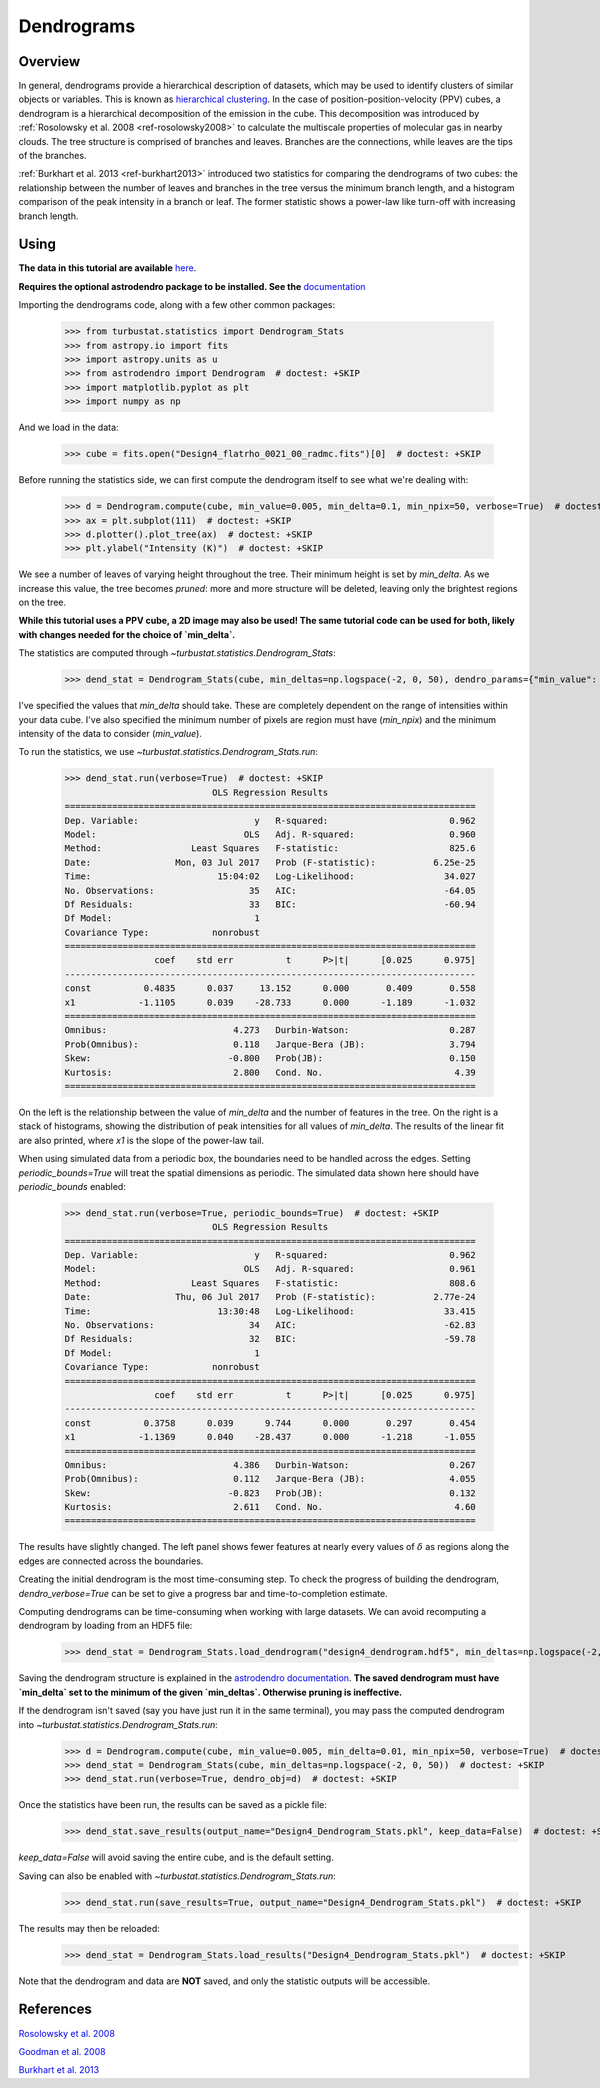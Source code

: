 
***********
Dendrograms
***********

Overview
--------

In general, dendrograms provide a hierarchical description of datasets, which may be used to identify clusters of similar objects or variables. This is known as `hierarchical clustering <https://en.wikipedia.org/wiki/Hierarchical_clustering>`_. In the case of position-position-velocity (PPV) cubes, a dendrogram is a hierarchical decomposition of the emission in the cube. This decomposition was introduced by :ref:`Rosolowsky et al. 2008 <ref-rosolowsky2008>` to calculate the multiscale properties of molecular gas in nearby clouds. The tree structure is comprised of branches and leaves. Branches are the connections, while leaves are the tips of the branches.

:ref:`Burkhart et al. 2013 <ref-burkhart2013>` introduced two statistics for comparing the dendrograms of two cubes: the relationship between the number of leaves and branches in the tree versus the minimum branch length, and a histogram comparison of the peak intensity in a branch or leaf. The former statistic shows a power-law like turn-off with increasing branch length.

Using
-----

**The data in this tutorial are available** `here <https://girder.hub.yt/#user/57b31aee7b6f080001528c6d/folder/59721a30cc387500017dbe37>`_.

**Requires the optional astrodendro package to be installed. See the** `documentation <http://dendrograms.org/>`_

Importing the dendrograms code, along with a few other common packages:

    >>> from turbustat.statistics import Dendrogram_Stats
    >>> from astropy.io import fits
    >>> import astropy.units as u
    >>> from astrodendro import Dendrogram  # doctest: +SKIP
    >>> import matplotlib.pyplot as plt
    >>> import numpy as np

And we load in the data:

    >>> cube = fits.open("Design4_flatrho_0021_00_radmc.fits")[0]  # doctest: +SKIP

Before running the statistics side, we can first compute the dendrogram itself to see what we're dealing with:

    >>> d = Dendrogram.compute(cube, min_value=0.005, min_delta=0.1, min_npix=50, verbose=True)  # doctest: +SKIP
    >>> ax = plt.subplot(111)  # doctest: +SKIP
    >>> d.plotter().plot_tree(ax)  # doctest: +SKIP
    >>> plt.ylabel("Intensity (K)")  # doctest: +SKIP

.. image:: images/design4_dendrogram.png

We see a number of leaves of varying height throughout the tree. Their minimum height is set by `min_delta`. As we increase this value, the tree becomes *pruned*: more and more structure will be deleted, leaving only the brightest regions on the tree.

**While this tutorial uses a PPV cube, a 2D image may also be used! The same tutorial code can be used for both, likely with changes needed for the choice of `min_delta`.**

The statistics are computed through `~turbustat.statistics.Dendrogram_Stats`:

    >>> dend_stat = Dendrogram_Stats(cube, min_deltas=np.logspace(-2, 0, 50), dendro_params={"min_value": 0.005, "min_npix": 50})  # doctest: +SKIP

I've specified the values that `min_delta` should take. These are completely dependent on the range of intensities within your data cube. I've also specified the minimum number of pixels are region must have (`min_npix`) and the minimum intensity of the data to consider (`min_value`).

To run the statistics, we use `~turbustat.statistics.Dendrogram_Stats.run`:

    >>> dend_stat.run(verbose=True)  # doctest: +SKIP
                                OLS Regression Results
    ==============================================================================
    Dep. Variable:                      y   R-squared:                       0.962
    Model:                            OLS   Adj. R-squared:                  0.960
    Method:                 Least Squares   F-statistic:                     825.6
    Date:                Mon, 03 Jul 2017   Prob (F-statistic):           6.25e-25
    Time:                        15:04:02   Log-Likelihood:                 34.027
    No. Observations:                  35   AIC:                            -64.05
    Df Residuals:                      33   BIC:                            -60.94
    Df Model:                           1
    Covariance Type:            nonrobust
    ==============================================================================
                     coef    std err          t      P>|t|      [0.025      0.975]
    ------------------------------------------------------------------------------
    const          0.4835      0.037     13.152      0.000       0.409       0.558
    x1            -1.1105      0.039    -28.733      0.000      -1.189      -1.032
    ==============================================================================
    Omnibus:                        4.273   Durbin-Watson:                   0.287
    Prob(Omnibus):                  0.118   Jarque-Bera (JB):                3.794
    Skew:                          -0.800   Prob(JB):                        0.150
    Kurtosis:                       2.800   Cond. No.                         4.39
    ==============================================================================


.. image:: images/design4_dendrogram_stats.png

On the left is the relationship between the value of `min_delta` and the number of features in the tree. On the right is a stack of histograms, showing the distribution of peak intensities for all values of `min_delta`. The results of the linear fit are also printed, where `x1` is the slope of the power-law tail.

When using simulated data from a periodic box, the boundaries need to be handled across the edges. Setting `periodic_bounds=True` will treat the spatial dimensions as periodic. The simulated data shown here should have `periodic_bounds` enabled:

    >>> dend_stat.run(verbose=True, periodic_bounds=True)  # doctest: +SKIP
                                OLS Regression Results
    ==============================================================================
    Dep. Variable:                      y   R-squared:                       0.962
    Model:                            OLS   Adj. R-squared:                  0.961
    Method:                 Least Squares   F-statistic:                     808.6
    Date:                Thu, 06 Jul 2017   Prob (F-statistic):           2.77e-24
    Time:                        13:30:48   Log-Likelihood:                 33.415
    No. Observations:                  34   AIC:                            -62.83
    Df Residuals:                      32   BIC:                            -59.78
    Df Model:                           1
    Covariance Type:            nonrobust
    ==============================================================================
                     coef    std err          t      P>|t|      [0.025      0.975]
    ------------------------------------------------------------------------------
    const          0.3758      0.039      9.744      0.000       0.297       0.454
    x1            -1.1369      0.040    -28.437      0.000      -1.218      -1.055
    ==============================================================================
    Omnibus:                        4.386   Durbin-Watson:                   0.267
    Prob(Omnibus):                  0.112   Jarque-Bera (JB):                4.055
    Skew:                          -0.823   Prob(JB):                        0.132
    Kurtosis:                       2.611   Cond. No.                         4.60
    ==============================================================================

.. image:: images/design4_dendrogram_stats_periodic.png

The results have slightly changed. The left panel shows fewer features at nearly every values of :math:`\delta` as regions along the edges are connected across the boundaries.

Creating the initial dendrogram is the most time-consuming step. To check the progress of building the dendrogram, `dendro_verbose=True` can be set to give a progress bar and time-to-completion estimate.

Computing dendrograms can be time-consuming when working with large datasets. We can avoid recomputing a dendrogram by loading from an HDF5 file:

    >>> dend_stat = Dendrogram_Stats.load_dendrogram("design4_dendrogram.hdf5", min_deltas=np.logspace(-2, 0, 50))  # doctest: +SKIP

Saving the dendrogram structure is explained in the `astrodendro documentation <http://dendrograms.org/>`_. **The saved dendrogram must have `min_delta` set to the minimum of the given `min_deltas`. Otherwise pruning is ineffective.**


If the dendrogram isn't saved (say you have just run it in the same terminal), you may pass the computed dendrogram into `~turbustat.statistics.Dendrogram_Stats.run`:
    >>> d = Dendrogram.compute(cube, min_value=0.005, min_delta=0.01, min_npix=50, verbose=True)  # doctest: +SKIP
    >>> dend_stat = Dendrogram_Stats(cube, min_deltas=np.logspace(-2, 0, 50))  # doctest: +SKIP
    >>> dend_stat.run(verbose=True, dendro_obj=d)  # doctest: +SKIP

Once the statistics have been run, the results can be saved as a pickle file:
    >>> dend_stat.save_results(output_name="Design4_Dendrogram_Stats.pkl", keep_data=False)  # doctest: +SKIP

`keep_data=False` will avoid saving the entire cube, and is the default setting.

Saving can also be enabled with `~turbustat.statistics.Dendrogram_Stats.run`:
    >>> dend_stat.run(save_results=True, output_name="Design4_Dendrogram_Stats.pkl")  # doctest: +SKIP

The results may then be reloaded:
    >>> dend_stat = Dendrogram_Stats.load_results("Design4_Dendrogram_Stats.pkl")  # doctest: +SKIP

Note that the dendrogram and data are **NOT** saved, and only the statistic outputs will be accessible.

References
----------

.. _ref-rosolowsky2008:

`Rosolowsky et al. 2008 <https://ui.adsabs.harvard.edu/#abs/2008ApJ...679.1338R/abstract>`_

.. _ref-goodman2009:

`Goodman et al. 2008 <https://ui.adsabs.harvard.edu/#abs/2009Natur.457...63G/abstract>`_

.. _ref-burkhart2013:

`Burkhart et al. 2013 <https://ui.adsabs.harvard.edu/#abs/2013ApJ...770..141B/abstract>`_
